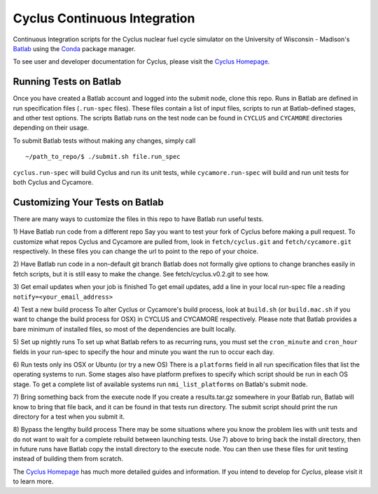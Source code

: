 Cyclus Continuous Integration
_______________________________________________________________________


Continuous Integration scripts for the Cyclus nuclear fuel cycle simulator on the University of Wisconsin - Madison's `Batlab <http://batlab.org>`_ using the `Conda <http://conda.pydata.org/>`_ package manager.

To see user and developer documentation for Cyclus, please visit the `Cyclus Homepage`_.

------------------------------------------------------------------
Running Tests on Batlab
------------------------------------------------------------------
Once you have created a Batlab account and logged into the submit node, clone this repo.
Runs in Batlab are defined in run specification files (``.run-spec`` files). These files
contain a list of input files, scripts to run at Batlab-defined stages, and other test options.
The scripts Batlab runs on the test node can be found in ``CYCLUS`` and ``CYCAMORE`` directories
depending on their usage. 

To submit Batlab tests without making any changes, simply call ::

    ~/path_to_repo/$ ./submit.sh file.run_spec

``cyclus.run-spec`` will build Cyclus and run its unit tests, while ``cycamore.run-spec``
will build and run unit tests for both Cyclus and Cycamore. 

------------------------------------------------------------------
Customizing Your Tests on Batlab
------------------------------------------------------------------
There are many ways to customize the files in this repo to have Batlab run useful tests.

1) Have Batlab run code from a different repo
Say you want to test your fork of Cyclus before making a pull request. To 
customize what repos Cyclus and Cycamore are pulled from, look in ``fetch/cyclus.git``
and ``fetch/cycamore.git`` respectively.  In these files you can change the url to point 
to the repo of your choice.

2) Have Batlab run code in a non-default git branch
Batlab does not formally give options to change branches easily in fetch scripts,
but it is still easy to make the change.  See fetch/cyclus.v0.2.git to see how.

3) Get email updates when your job is finished
To get email updates, add a line in your local run-spec file a reading
``notify=<your_email_address>``

4) Test a new build process
To alter Cyclus or Cycamore's build process, look at ``build.sh`` (or ``build.mac.sh`` if 
you want to change the build process for OSX) in CYCLUS and CYCAMORE respectively.
Please note that Batlab provides a bare minimum of installed files, so most of
the dependencies are built locally.

5) Set up nightly runs
To set up what Batlab refers to as recurring runs, you must set the ``cron_minute`` and 
``cron_hour`` fields in your run-spec to specify the hour and minute you want the run
to occur each day.

6) Run tests only ins OSX or Ubuntu (or try a new OS)
There is a ``platforms`` field in all run specification files that list the operating
systems to run.  Some stages also have platform prefixes to specify which script should
be run in each OS stage.  To get a complete list of available systems run
``nmi_list_platforms`` on Batlab's submit node.

7) Bring something back from the execute node
If you create a results.tar.gz somewhere in your Batlab run, Batlab will know to bring
that file back, and it can be found in that tests run directory. The submit script should
print the run directory for a test when you submit it.

8) Bypass the lengthy build process
There may be some situations where you know the problem lies with unit tests and do not
want to wait for a complete rebuild between launching tests.  Use 7) above to bring back
the install directory, then in future runs have Batlab copy the install directory to the
execute node.  You can then use these files for unit testing instead of building them from scratch.


The `Cyclus Homepage`_ has much more detailed guides and information.  If
you intend to develop for *Cyclus*, please visit it to learn more.


.. _`Cyclus Homepage`: http://cyclus.github.com

